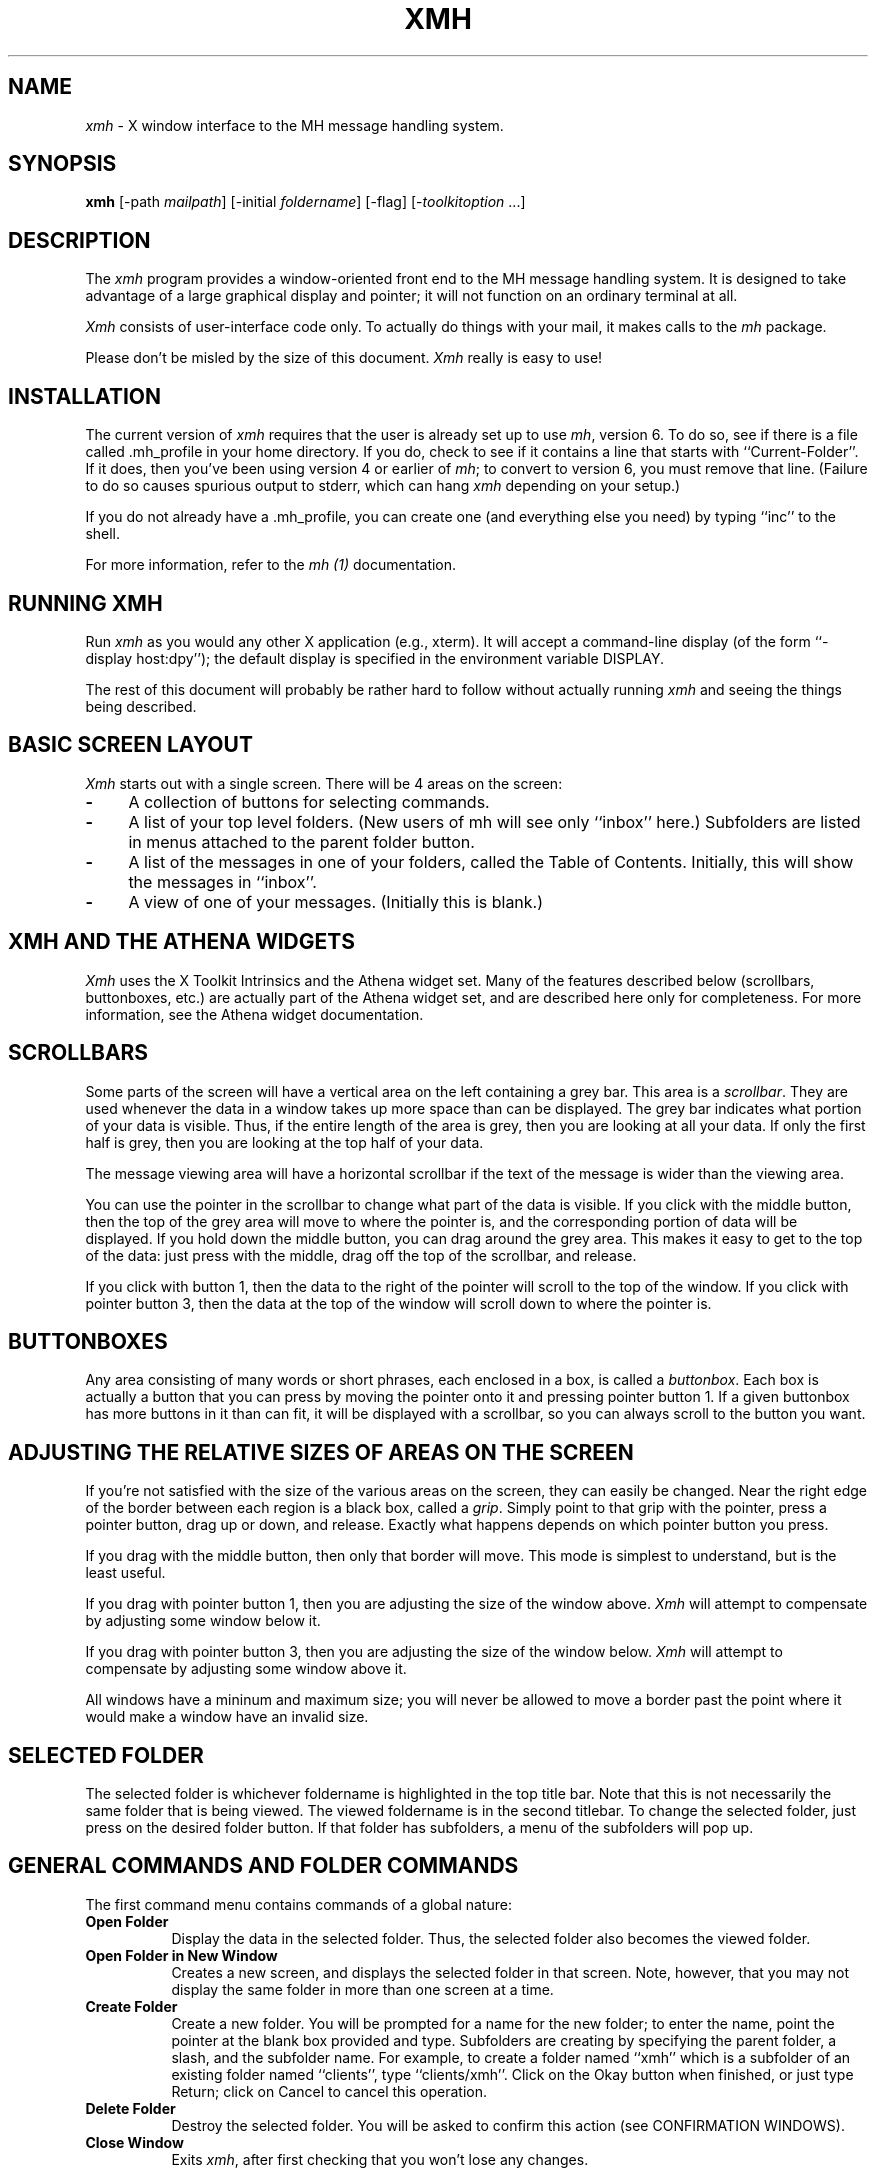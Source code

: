 .\" $XConsortium: xmh.man,v 1.16 89/10/11 20:40:26 converse Exp $
.TH XMH 1 "11 October 1989" "X Version 11"
.SH NAME
\fIxmh\fR \- X window interface to the MH message handling system.
.SH SYNOPSIS
.B xmh
[-path \fImailpath\fR] [-initial \fIfoldername\fR] [-flag] [-\fItoolkitoption\fR ...]
.SH DESCRIPTION
The
.I xmh
program provides a window-oriented front end to the MH message handling
system. It is designed to take advantage of a large graphical
display and pointer; it will not function on an ordinary terminal at all.

\fIXmh\fR consists of user-interface code only.  To actually do things
with your mail, it makes calls to the \fImh\fR package.

Please don't be misled by the size of this document.  \fIXmh\fR really is
easy to use!

.SH INSTALLATION
The current version of \fIxmh\fR requires that the user is already set up
to use \fImh\fR, version 6.  To do so, see if there is a file
called .mh_profile in your home directory.  If you do, check to see if it
contains a line that starts with ``Current-Folder''.  If it does, then
you've been using version 4 or earlier of \fImh\fR; to convert to version
6, you must remove that line.  (Failure to do so causes spurious output to
stderr, which can hang \fIxmh\fR depending on your setup.)

If you do not already have a .mh_profile, you can create one (and
everything else you need) by typing ``inc'' to the shell.

For more information, refer to the \fImh (1)\fR documentation.

.SH RUNNING XMH
Run \fIxmh\fR as you would any other X application (e.g., xterm).  It will
accept a command-line display (of the form ``-display host:dpy'');
the default display is specified in the environment variable DISPLAY.

The rest of this document will probably be rather hard to follow without
actually running \fIxmh\fR and seeing the things being described.

.SH BASIC SCREEN LAYOUT
\fIXmh\fR starts out with a single screen.  There will be 4 areas on the screen:

.TP 4
.B \-
A collection of buttons for selecting commands.
.PP
.TP 4
.B \-
A list of your top level folders. 
(New users of mh will see only ``inbox'' here.)
Subfolders are listed in menus attached to the parent folder button.
.PP
.TP 4
.B \-
A list of the messages in one of your folders, called
the Table of Contents.  Initially, this will show the messages in ``inbox''.
.PP
.TP 4
.B \-
A view of one of your messages.  (Initially this is blank.)

.SH XMH AND THE ATHENA WIDGETS
\fIXmh\fR uses the X Toolkit Intrinsics and the Athena widget set.
Many of the features described below (scrollbars, buttonboxes, etc.) are
actually part of the Athena widget set, and are described here only for
completeness.  For more information, see the Athena widget documentation.

.SH SCROLLBARS
Some parts of the screen will have a vertical area on the left containing
a grey bar.  This area is a \fIscrollbar\fR.  They are used whenever the
data in a window takes up more space than can be displayed.
The grey bar indicates what portion of your data is visible. Thus, if the
entire length of the area is grey, then you are looking at all your data.
If only the first half is grey, then you are looking at the top half of
your data.

The message viewing area will have a horizontal scrollbar if the text
of the message is wider than the viewing area.

You can use the pointer in the scrollbar to change what part of the data is
visible.  If you click with the middle button, then the top of the grey
area will move to where the pointer is, and the corresponding
portion of data will be displayed.  If you hold down the middle button,
you can drag around the grey area.  This makes it easy to get to the top
of the data: just press with the middle, drag off the top of the
scrollbar, and release.

If you click with button 1, then the data to the right of the
pointer will scroll to the top of the window.  If you click with pointer
button 3, then the data at the top of the window will scroll down to where
the pointer is.

.SH BUTTONBOXES
Any area consisting of many words or short phrases, each enclosed in a
box, is called a \fIbuttonbox\fR.  Each box is actually a button that you
can press by moving the pointer onto it and pressing pointer button 1.
If a given buttonbox has more buttons in it than can fit, it will
be displayed with a scrollbar, so you can always scroll to the button you
want.

.SH ADJUSTING THE RELATIVE SIZES OF AREAS ON THE SCREEN
If you're not satisfied with the size of the various areas on the screen,
they can easily be changed.  Near the right edge of the border between
each region is a black box, called a \fIgrip\fR.  Simply point to that
grip with the pointer, press a pointer button, drag up or down, and
release.  Exactly what happens depends on which pointer button you press.

If you drag with the middle button, then only that border will move.  This
mode is simplest to understand, but is the least useful.

If you drag with pointer button 1, then you are adjusting the size of
the window above.  \fIXmh\fR will attempt to compensate by adjusting some
window below it.

If you drag with pointer button 3, then you are adjusting the size
of the window below.  \fIXmh\fR will attempt to compensate by adjusting
some window above it.

All windows have a mininum and maximum size; you will never be allowed to
move a border past the point where it would make a window have an invalid
size.

.SH SELECTED FOLDER
The selected folder is whichever foldername is highlighted in the top
title bar.  Note that this is not necessarily the same folder that is
being viewed.  The viewed foldername is in the second titlebar.
To change the selected folder, just press on the desired folder button.
If that folder has subfolders, a menu of the subfolders will pop up.

.SH GENERAL COMMANDS AND FOLDER COMMANDS
The first command menu contains commands of a global nature:

.TP 8
.B Open Folder
Display the data in the selected folder.  Thus, the selected folder also
becomes the viewed folder.
.PP
.TP 8
.B Open Folder in New Window
Creates a new screen, and displays the selected folder in that screen.
Note, however, that you may not display the same folder in more than one
screen at a time.
.PP
.TP 8
.B Create Folder
Create a new folder.  You will be prompted for a name for the new folder;
to enter the name, point the pointer at the blank box provided and type.
Subfolders are creating by specifying the parent folder, a slash, and the
subfolder name.  For example, 
to create a folder named ``xmh'' which is a subfolder of an existing folder
named ``clients'', type ``clients/xmh''.
Click on the Okay button when finished, or just type Return;
click on Cancel to cancel this operation.
.PP
.TP 8
.B Delete Folder
Destroy the selected folder.  You will be asked to confirm this action (see
CONFIRMATION WINDOWS).
.PP
.TP 8
.B Close Window
Exits \fIxmh\fR, after first checking that you won't lose any changes.

.SH HIGHLIGHTED MESSAGES, SELECTED MESSAGES
.SH AND THE CURRENT MESSAGE
It is possible to highlight a set of messages in the list of messages for the
viewed folder.  To highlight a message, just click on it with pointer button 1.
To highlight a range of messages, click on the first one with
pointer button 1 and on the last one with pointer button 3.

The selected messages are the same as the highlighted messages, if any.  If no
messages are highlighted, then the selected messages are considered the same
as the current message.

The current message is indicated by a '+' next to the message number.  It
usually corresponds to the message currently being viewed. 

.SH TABLE OF CONTENTS COMMANDS
The second command menu, \fITable of Contents\fP,
contains commands which operate on the currently viewed folder.

.TP 8
.B Incorporate New Mail
Add any new mail received to your inbox folder, and set the current
message to be the first new message.  (This button is selectable only if
``inbox'' is the folder being viewed.)
.PP
.TP 8
.B Commit Changes
Execute any deletions, moves, and copies that have been marked in this
folder.
.PP
.TP 8
.B Pack Folder
Renumber the messages in this folder so they start with 1 and increment by
1.
.PP
.TP 8
.B Sort Folder
Sort the messages in this folder in chronological order.  As a side
effect, this also packs the folder.
.PP
.TP 8
.B Force Rescan
Rebuild the list of messages.  This can be used whenever you suspect 
that \fIxmh\fR's
idea of what messages you have is wrong.  (In particular, this is necessary
if you ever change things using straight mh commands without using \fIxmh\fR.)

.SH MESSAGE COMMANDS
The third command menu contains commands which operate on the selected
message(s), or if there are no selected messages, the current message.

.TP 8
.B Compose Message
Composes a new message.  A new window will be brought up; for a
description of it, see COMPOSITION WINDOWS, below.
.PP
.TP 8
.B View Next Message
View the first selected message.  If no messages are highlighted, view the
current message.  If current message is already being viewed, view the
first unmarked message after the current message.
.PP
.TP 8
.B View Previous
View the last selected message.  If no messages are highlighted, view the
current message.  If current message is already being viewed, view the
first unmarked message before the current message.
.PP
.TP 8
.B Mark Deleted
Mark the selected messages for deletion.  If no messages are highlighted, then
this will automatically display the next unmarked message.
.PP
.TP 8
.B Mark Move
Mark the selected messages to be moved into the current folder.  (If the
current folder is the same as the viewed folder, this command will just
beep.)  If no messages are highlighted, then
this will automatically display the next unmarked message.
.PP
.TP 8
.B Mark Copy
Mark the selected messages to be copied into the current folder.  (If the
current folder is the same as the viewed folder, this command will just
beep.)
.PP
.TP 8
.B Unmark
Remove any of the above three marks from the selected messages.
.PP
.TP 8
.B View in New Window
Create a new window containing only a view of the first selected message.
.PP
.TP 8
.B Reply
Create a composition window in reply to the first selected message.
.PP
.TP 8
.B Forward
Create a composition window whose body is initialized to be the contents
of the selected messages.
.PP
.TP 8
.B Use as Composition
Create a composition window whose body is initialized to be this message.
Note that any changes you make in the composition will also be saved in
this message.  This function is meant to be used with the ``drafts'' folder
(see COMPOSITION WINDOWS).
.PP
.TP 8
.B Print
Print the selected messages.  \fIXmh\fR normally prints by invoking
the \fIenscript\fR(1) command, but you may change the command it uses.
(See CUSTOMIZING, below).

.SH SEQUENCE COMMANDS
The fourth command menu contains commands pertaining to message sequences,
and a list of message-sequences defined for the currently viewed folder.
(See MESSAGE-SEQUENCES.)

.TP 8
.B Pick Messages
Define a new message-sequence.
.PP
The following buttons will appear but will be sensitive only if
the current folder has any message-sequences defined.
.TP 8
.B Open Sequence
Change the viewed sequence to be the same as the selected sequence.
.PP
.TP 8
.B Add to Sequence
Add the selected messages to the selected sequence.
.PP
.TP 8
.B Remove from Sequence
Remove the selected messages from the selected sequence.
.PP
.TP 8
.B Delete Sequence
Remove the selected sequence entirely.  The messages themselves are
not affected; they simply are no longer grouped together as a message-sequence.

.SH VIEW COMMANDS
The commands in the \fIView\fP menu and in the buttonboxes of separate
view windows are the same as the message commands by the
same name, except instead of affecting the selected messages, they affect
the viewed message.  In addition there is the ``Edit View'' button, which
allows you to edit the message being viewed.  
The ``Save View'' button should be pressed to save your edits.

.SH COMPOSITION WINDOWS
Aside from the normal text editing functions, there are six command
buttons associated with composition windows:
.TP 8
.B Close Window
Close this composition window.  If changes have been made since the
most recent Save or Send, you will be asked to confirm losing them.
.PP
.TP 8
.B Send
Send this composition.
.PP
.TP 8
.B Reset
Replace the current composition with an empty message.  If changes have
been made since the most recent Send or Save, you will be
asked to confirm losing them.
.PP
.TP 8
.B Compose
Bring up another new composition window.
.PP
.TP 8
.B Save Message
Save this composition in your drafts folder.  (If you do not have a folder
named ``drafts'', one will be created.)  Then you can safely close the
composition.  At some future date, you can continue working on the
composition by opening your drafts folder, selecting the message, and
using the ``Use as Composition'' command.  (See BUGS).
.PP
.TP 8
.B Insert
Insert a related message into the composition.  If the composition window
was created with a \fIReply\fP button, the related message is the message
being replied to, otherwise no related message is defined and this button
is inactive.  The message will be filtered before being inserted;
see \fBReplyInsertFilter\fP under CUSTOMIZING below.

.SH KEYBOARD ACCELERATORS
Keyboard accelerators are shortcuts for invoking commands from menus.

There are also mouse accelerators for other common actions:
Selecting a message from the table of contents with mouse button 2 will
also cause the message to be shown in the view area.
Selecting a folder with mouse button 2 will also open the folder.
Selection a folder with mouse button 3 will mark the current message
to be moved to the folder, without changing the selected or the viewed
folder.

\fIXmh\fP defines the following keyboard accelerators over the surface of
the main screen, except in the view area while editing a message:
.TP 12
.B Meta-I
Incorporate New Mail
.TP 12
.B Meta-C
Commit Changes
.TP 12
.B Meta-R
Force Rescan
.TP 12
.B Meta-P
Pack Folder
.TP 12
.B Meta-S
Sort Folder
.PP
.TP 12
.B Meta-space
View Next Message
.TP 12
.B Meta-c
Mark Copy
.TP 12
.B Meta-d
Mark Deleted
.TP 12
.B Meta-f
Forward
.TP 12
.B Meta-m
Mark Move
.TP 12
.B Meta-n
View Next Message
.TP 12
.B Meta-p
View Previous Message
.TP 12
.B Meta-r
Reply
.TP 12
.B Meta-u
Unmark	
.PP
In addition, there are keyboard accelerators for scrolling the message
and for scrolling the table of contents:
.PP
.TP 12
.B Control-V
Scroll the table of contents forward.
.TP 12
.B Meta-V
Scroll the table of contents backward.
.TP 12
.B Control-v
Scroll the view forward.
.TP 12
.B Meta-v
Scroll the view backward.

.SH TEXT EDITING COMMANDS
All of the text editing commands are actually defined by the Text widget
in the X Toolkit Athena Widgets.
The commands may be bound to different keys than the defaults
described below through the standard X Toolkit key re-binding mechanisms.
See the X Toolkit and the Athena Widgets documentation for more details.

Whenever you are asked to enter any text, you will be using a standard
text editing interface.  Various control and meta keystroke combinations
are bound to a somewhat Emacs-like set of commands.  In addition, the
pointer buttons may be used to select a portion of text or to move the
insertion point in the text. Pressing pointer button 1 causes the
insertion point to move to the pointer.  Double-clicking
button 1 selects a word, triple-clicking selects a line, quadruple-clicking
selects a paragraph, and clicking rapidly five tiems selects
everything.  Any selection may be extended in
either direction by using pointer button 3.

In the following, a \fIline\fR refers to one displayed row of characters
in the window.  A \fIparagraph\fR refers to the text between carriage
returns.  Text within a paragraph is broken into lines for display based on the
current width of the window.
When a message is sent, text is broken into lines based upon the values
of the  \fBSendBreakWidth\fP and \fBSendWidth\fP resources (see
CUSTOMIZING XMH below).

The following keystroke combinations are defined:
.TP 12
.B Control-A
Move to the beginning of the current line.
.PP
.TP 12
.B Control-B, Control-H, Backspace
Move backward one character.
.PP
.TP 12
.B Control-D
Delete the next character.
.PP
.TP 12
.B Control-E 
Move to the end of the current line.
.PP
.TP 12
.B Control-F
Move forward one character.
.PP
.TP 12
.B Control-J, LineFeed
Create a new paragraph with the same indentation as the previous one.
.PP
.TP 12
.B Control-K
Kill the rest of this line.
.PP
.TP 12
.B Control-L
Refresh.  Repaint this window.
.PP
.TP 12
.B Control-M, Return
New paragraph.
.PP
.TP 12
.B Control-N
Move down to the next line.
.PP
.TP 12
.B Control-O
Break this paragraph into two.
.PP
.TP 12
.B Control-P
Move up to the previous line.
.PP
.TP 12
.B Control-V
Move down to the next screen-full of text.
.PP
.TP 12
.B Control-W
Kill the selected text.
.PP
.TP 12
.B Control-Y
Insert the last killed text.
.PP
.TP 12
.B Control-Z
Scroll the text one line up.
.PP
.TP 12
.B Meta-<
Move to the beginning of the document.
.PP
.TP 12
.B Meta->
Move to the end of the document.
.PP
.TP 12
.B Meta-[
Move backward one paragraph.
.PP
.TP 12
.B Meta-]
Move forward one paragraph.
.PP
.TP 12
.B Meta-B
Move backward one word.
.PP
.TP 12
.B Meta-D
Kill the next word.
.PP
.TP 12
.B Meta-F
Move forward one word.
.PP
.TP 12
.B Meta-H, Meta-Delete
Kill the previous word.
.PP
.TP 12
.B Meta-I
Insert a file.  A box will appear in which you can type the desired
filename.
.PP
.TP 12
.B Meta-V
Move up to the previous screen-full of text.
.PP
.TP 12
.B Meta-Y
Stuff the last selected text here.  Note that this can be text selected in
some other text subwindow.  Also, if you select some text in an xterm
window, it may be inserted in an \fIxmh\fR window with this command.
Pressing pointer button 2 is equivalent to this.
.PP
.TP 12
.B Meta-Z
Scroll the text one line down.
.PP
.TP 12
.B Delete
Delete the previous character.

.SH CONFIRMATION WINDOWS
Whenever you press a button that may cause you to lose some work or is
otherwise dangerous, a window will appear asking you to confirm the
action.  This window will contain an ``Abort'' or ``No''button and a
``Confirm'' or ``Yes''
button.  Pressing the ``No'' button cancels the operation, and pressing
the ``Yes'' will proceed with the operation. 

.SH MESSAGE-SEQUENCES
A mh message sequence is just a set of messages associated with some name.
They are local to a particular folder; two different folders can have
sequences with the same name.  In all folders, the sequence ``all'' is
predefined; it consists of the set of all messages in that folder.  (The
sequence ``cur'' is also usually defined for every folder; it consists of
only the current message.  \fIXmh\fR hides ``cur'' from the user, instead
placing a ``+'' by the current message.  Also, \fIxmh\fR does not support
the ``unseen'' sequence, so that one is also hidden from the user.)

The message sequences for a folder (including one for ``all'') are
displayed in the ``Sequence''menu, below the sequence commands.
The table of contents (also known as the ``toc'') is at any one time
displaying one message sequence.  This is called the ``viewed sequence'',
and its name will be displayed in the toc title bar just after the
folder name.  Also, at any time one of the sequences in the menu will
have a check mark next to it.  This is called the ``selected sequence''.
Note that the viewed sequence and the selected sequence are not necessarily
the same.  (This all pretty much corresponds to the way the folders work.)

The \fBOpen Sequence\fR, \fBAdd to Sequence\fR, \fBRemove from Sequence\fR,
and \fBDelete Sequence\fR commands are active only if the viewed folder
contains message-sequences.
.PP
Note that none of the above actually affect whether a message is in the
folder.  Remember that a sequence is a set of messages within the folder;
the above operations just affect what messages are in that set.

To create a new sequence, press the ``Pick'' button.  A new window will
appear, with lots of places to enter text. Basically, you can describe the
sequence's initial set of messages based on characteristics of the
message.  Thus, you can define a sequence to be all the messages that were
from a particular person, or with a particular subject, and so on.  You
can also connect things up with boolean operators, so you can select all
things from ``weissman'' with the subject ``xmh''.

Hopefully, the layout is fairly obvious.  The simplest cases are the
easiest: just point to the proper field and type.  If you enter in more
than one field, it will only select messages which match all non-empty
fields.

The more complicated cases arise when you want things that match one field
or another one, but not necessarily both.  That's what all the ``or''
buttons are for.  If you want all things with the subject ``xmh'' or
``xterm'', just press the ``or'' button next to the ``Subject:'' field.
Another box will appear where you can enter another subject.

If you want all things either from ``weissman'' or with subject ``xmh'', but
not necessarily both, select the ``-Or-'' button.  This will essentially
double the size of the form.  You can then enter ``weissman'' in a from: box
on the top half, and ``xmh'' in a subject: box on the lower part.

If you ever select the ``Skip'' button, then only those messages that
\fIdon't\fR match the fields on that row are included.

Finally, in the bottom part of the window will appear several more boxes.
One is the name of the sequence you're defining.  (It defaults to the name
of the selected sequence when ``Pick'' was pressed, or to ``temp'' if
``all'' was the selected sequence.)  Another box defines which sequence to
look through for potential members of this sequence; it defaults to the
viewed sequence when ``Pick'' was pressed.

Two more boxes define a date range; only messages within that date range
will be considered.  These dates must be entered in 822-style format: each
date is of the form ``dd mmm yy hh:mm:ss zzz'', where dd is a one or two
digit day of the month, mmm is the three-letter abbreviation for a month,
and yy is a year.  The remaining fields are optional: hh, mm, and ss
specify a time of day, and zzz selects a time zone.  Note that if the time
is left out, it defaults to midnight; thus if you select a range of ``7
nov 86'' - ``8 nov 86'', you will only get messages from the 7th, as all
messages on the 8th will have arrived after midnight.

``Date field'' specifies which date field in the header to look at for
this date range; it probably won't be useful to anyone.  If the sequence
you're defining already exists, you can optionally merge the old set with
the new; that's what the ``Yes'' and ``No'' buttons are all about.
Finally, you can ``OK'' the whole thing, or ``Cancel'' it.

In general, most people will rarely use these features.  However, it's
nice to occasionally use ``Pick'' to find some messages, look through
them, and then hit ``Delete Sequence'' to put things back in their original
state.

.SH CUSTOMIZING XMH
As with all standard X applications, \fIxmh\fR may be customized through 
entries in the resource manager.  Resource class names are listed below;
resource instance names are identical, except the first letter is in
lower case.  The following resource manager entries are defined:
.TP 8
.B BlockEventsOnBusy
Whether to disallow user input and show a busy cursor while \fIxmh\fP is
busy processing a command.  Default is true.
.PP
.TP 8
.B BusyCursor
The symbol representing the position of the mouse pointer, displayed if
BlockEventsOnBusy is true.  Default is a cursor which resembles a 
wrist watch.
.PP
.TP 8
.B BusyPointerColor
The foreground color of the busy cursor.  Default is XtDefaultForeground.
.PP
.TP 8
.B CheckNewMail
If True, \fIxmh\fP will check at regular intervals to see if new mail
has arrived for any of the folders.  A visual indication will be given
if new mail is waiting to be retrieved.  (Default is True.) (See BUGS).
.PP
.TP 8
.B CommandButtonCount
The number of command buttons to create in a button box inbetween the toc
and the view areas of the main screen.  \fIXmh\fP will create these buttons
with the names \fIbutton1, button2\fP and so on.  The user can specify labels
and actions for the buttons in a private resource file.
You may have to read the application default file to get the idea.
The default is 0.
.PP
.TP 8
.B CompGeometry
Initial geometry for windows containing compositions.
.PP
.TP 8
.B Cursor
The symbol used to represent the mouse pointer.  Default is left_ptr.
.PP
.TP 8
.B DraftsFolder
The folder used for message drafts.  (Default is ``drafts''.)
.PP
.TP 8
.B Geometry
Default geometry to use.  (Default is none.)
.PP
.TP 8
.B HideBoringHeaders
If ``on'', then \fIxmh\fR will attempt to skip uninteresting header lines
within messages by scrolling them off.  (Default is ``on''.)
.PP
.TP 8
.B InitialFolder
Which folder to display on startup.  May also be set with the command-line
option \fB-initial\fR.  (Default is ``inbox''.)
.PP
.TP 8
.B InitialIncFile
The file name of your incoming mail drop.  \fIxmh\fR tries to construct
a filename for the ``inc -file'' command, but in some installations
(e.g. those using the Post Office Protocol) no file is appropriate.
In this case, \fBInitialIncFile\fR should be specified as the empty string,
and \fIinc\fR will be invoked without a -file argument.
.PP
.TP 8
.B MailPath
The full path prefix for locating your mail folders.  May also be set
with the command-line option, \fB-path\fR. (Default is the
``Path'' component in $HOME/.mh_profile, or ``$HOME/Mail'' if none.)
.PP
.TP 8
.B MailWaitingFlag
If True, \fIxmh\fP will attempt to set an indication in it's icon when
new mail is waiting to be retrieved.  If this option is True, then
CheckNewMail is assumed to be True as well.  The \fB-flag\fP command line
option is a quick way to turn MailWaitingFlag on.
.PP
.TP 8
.B MhPath
What directory in which to find the mh commands.  If a command isn't found
here, then the directories in the user's path are searched.  (Default is
``/usr/local/mh6''.)
.PP
.TP 8
.B PickGeometry
Initial geometry for pick windows.
.PP
.TP 8
.B PointerColor
The foreground color of the pointer.  Default is XtDefaultForeground.
.PP
.TP 8
.B PrefixWmAndIconName
Whether to prefix the window and icon name with "xmh: ".  Default is true.
.PP
.TP 8
.B PrintCommand
What sh command to execute to print a message.  Note that stdout and stderr
must be specifically redirected!  If a message or range of messages is
selected for printing, the full file paths of each message file is
appended to the specified print command.   (Default is ``enscript >/dev/null
2>/dev/null'').
.PP
.TP 8
.B ReplyInsertFilter
A shell command to be executed when the \fIInsert\fP button is activated
in a composition window.  The full path and filename of the source
message is added to the end of the command before being passed to \fIsh\fP(1).
The default filter is \fIecho\fP; i.e. it merely inserts the
name of the file into the composition.  Other interesting filters are
\fIawk -e '{print "    " $0}'\fP or
\fI/usr/new/mh.6.5/lib/mhl -form mhl.body\fP.
.PP
.TP 8
.B SendBreakWidth
When a message is sent from \fIxmh\fP, lines longer than this value will be
split into multiple lines, each of which is no longer than \fBSendWidth\fP.
This value may be overridden for a single message by inserting an additional
line in the message header of the form \fISendBreakWidth: value\fP.  This
line will be removed from the header before the message is sent.
.PP
.TP 8
.B SendWidth
When a message is sent from \fIxmh\fP, lines longer than \fBSendBreakWidth\fP
characters will be split into multiple lines, each of which is no longer than
this value.
This value may be overridden for a single message by inserting an additional
line in the message header of the form \fISendWidth: value\fP.  This
line will be removed from the header before the message is sent.
.PP
.TP 8
.B SkipCopied
Whether to skip over messages marked for copying when using ``View Next
Message'' and ``View Previous Message''.  Default is true.
.PP
.TP 8
.B SkipDeleted
Whether to skip over messages marked for deletion when using ``View Next
Message'' and ``View Previous Message''.  Default is true.
.PP
.TP 8
.B SkipMoved
Whether to skip over messages marked for moving to other folders when
using ``View Next Message'' and ``View Previous Message''.  Default is true.
.PP
.TP 8
.B TempDir
Directory for \fIxmh\fR to store temporary directories.  For privacy, a user
might want to change this to a private directory.  (Default is ``/tmp''.)
.PP
.TP 8
.B TocGeometry
Initial geometry for master \fIxmh\fR windows.
.PP
.TP 8 
.B TocPercentage
The percentage of the main screen that is used to display the Table of 
Contents.  Default is 33.
.PP
.TP 8
.B TocWidth
How many characters to generate for each message in a folder's table of
contents.  (Default is 100.  Use 80 if you plan to use \fImhl\fR a lot.)
.PP
.TP 8
.B ViewGeometry
Initial geometry for windows showing only a view of a message.
.PP
If TocGeometry, ViewGeometry, CompGeometry, or PickGeometry are not
specified, then the value of Geometry is used instead.  If the resulting
height is not specified (e.g., "", "=500", "+0-0"), then the default
height is calculated from the fonts and line counts specified above.  If
the width is not specified (e.g., "", "=x300", "-0+0), then half of the
display width is used.  If unspecified, the height of a pick window
defaults to half the height of the display.

Any of these options may also be specified on the command line by
using the standard X Toolkit resource specification mechanism.
Thus, to run \fIxmh\fR showing all message headers,

% xmh -xrm '*HideBoringHeaders:off'

.PP
The initial text displayed in a composition window is generated by
executing the corresponding \fImh\fP command; i.e. \fIcomp\fP, \fIrepl\fP,
or \fIforw\fP and therefore message components may be customized as
specified for those commands.  \fIComp\fP is executed only once per
invocation of \fIxmh\fP and the message template is re-used for each
successive new composition.

.SH FILES
~/Mail

~/.mh_profile

.SH SEE ALSO
X(1), xrdb(1), X Toolkit, mh(1) - the mh Message Handler

.SH BUGS

Saving a message from the Drafts folder edited by ``Use As Composition''
will overwrite the current message, whether or not the current message
is the message originally selected for editing.

The initial folder and initial inc folder cannot be subfolders.

Exits if a message or a folder has been deleted through the \fImh\fR
interface since \fIxmh\fP started.

There isn't any indication that you have new mail.

Printing support is minimal.

The default insert filter for replies is useless.

Should handle the ``unseen'' message-sequence.

Should determine by itself if the user hasn't used \fImh\fR before, and
offer to set things up for him or her.

Still a few commands missing (rename folder, remail message).

.SH COPYRIGHT
Copyright 1988, Digital Equipment Corporation.
.br
See \fIX(1)\fP for a full statement of rights and permissions.
.SH AUTHOR
Terry Weissman, Digital Western Research Laboratory


